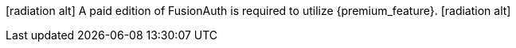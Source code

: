 icon:radiation-alt[type=fal] [paid]#A paid edition of FusionAuth is required to utilize {premium_feature}.# icon:radiation-alt[type=fal]